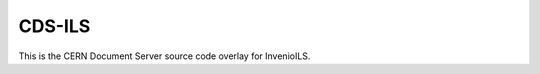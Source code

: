 ..
    Copyright (C) 2019 CERN.

    CDS-ILS is free software; you can redistribute it and/or modify it
    under the terms of the MIT License; see LICENSE file for more details.

========
 CDS-ILS
========

.. image:: https://img.shields.io/travis/CERNDocumentServer/cds-ils.svg
        :target: https://travis-ci.org/CERNDocumentServer/cds-ils

.. image:: https://img.shields.io/coveralls/CERNDocumentServer/cds-ils.svg
        :target: https://coveralls.io/r/CERNDocumentServer/cds-ils

.. image:: https://img.shields.io/github/license/CERNDocumentServer/cds-ils.svg
        :target: https://github.com/CERNDocumentServer/cds-ils/blob/master/LICENSE

This is the CERN Document Server source code overlay for InvenioILS.
